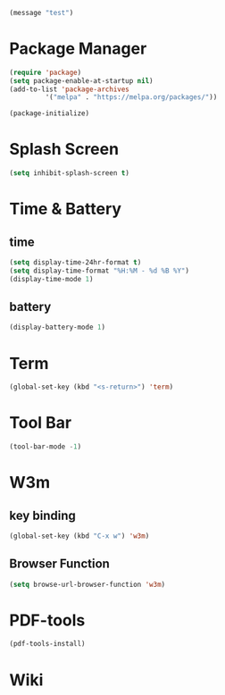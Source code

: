 #+begin_src emacs-lisp
(message "test")
#+end_src
* Package Manager
#+BEGIN_SRC emacs-lisp
(require 'package)
(setq package-enable-at-startup nil)
(add-to-list 'package-archives
	     '("melpa" . "https://melpa.org/packages/"))

(package-initialize)
#+END_SRC
* Splash Screen
#+BEGIN_SRC emacs-lisp
(setq inhibit-splash-screen t)
#+END_SRC 
* Time & Battery
** time
#+BEGIN_SRC emacs-lisp
(setq display-time-24hr-format t)
(setq display-time-format "%H:%M - %d %B %Y")
(display-time-mode 1)
#+END_SRC
** battery
#+BEGIN_SRC emacs-lisp
(display-battery-mode 1)
#+END_SRC
* Term
#+BEGIN_SRC emacs-lisp
(global-set-key (kbd "<s-return>") 'term)
#+END_SRC
* Tool Bar
#+BEGIN_SRC emacs-lisp
(tool-bar-mode -1)
#+END_SRC
* W3m
** key binding
#+BEGIN_SRC emacs-lisp
(global-set-key (kbd "C-x w") 'w3m)
#+END_SRC
** Browser Function 
#+BEGIN_SRC emacs-lisp
(setq browse-url-browser-function 'w3m)
#+END_SRC
* PDF-tools
#+BEGIN_SRC emacs-lisp
(pdf-tools-install)
#+END_SRC
* Wiki
#+BEGIN_SRC emacs-lisp

#+END_SRC
